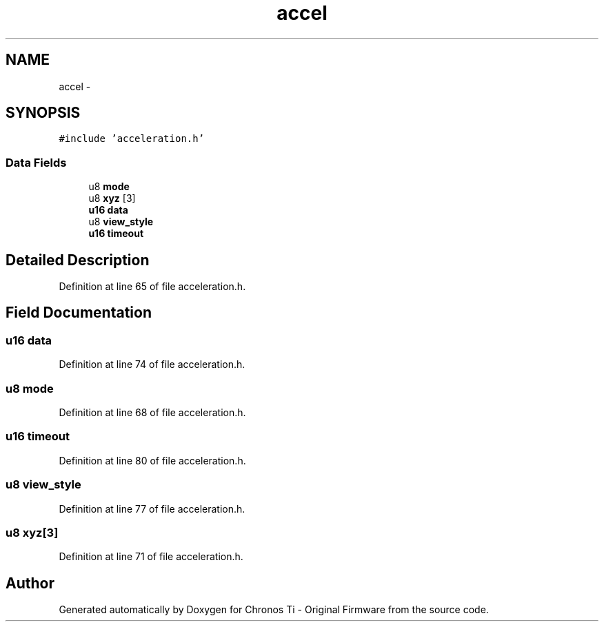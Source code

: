 .TH "accel" 3 "Sat Jun 22 2013" "Version VER 0.0" "Chronos Ti - Original Firmware" \" -*- nroff -*-
.ad l
.nh
.SH NAME
accel \- 
.SH SYNOPSIS
.br
.PP
.PP
\fC#include 'acceleration\&.h'\fP
.SS "Data Fields"

.in +1c
.ti -1c
.RI "u8 \fBmode\fP"
.br
.ti -1c
.RI "u8 \fBxyz\fP [3]"
.br
.ti -1c
.RI "\fBu16\fP \fBdata\fP"
.br
.ti -1c
.RI "u8 \fBview_style\fP"
.br
.ti -1c
.RI "\fBu16\fP \fBtimeout\fP"
.br
.in -1c
.SH "Detailed Description"
.PP 
Definition at line 65 of file acceleration\&.h\&.
.SH "Field Documentation"
.PP 
.SS "\fBu16\fP \fBdata\fP"
.PP
Definition at line 74 of file acceleration\&.h\&.
.SS "u8 \fBmode\fP"
.PP
Definition at line 68 of file acceleration\&.h\&.
.SS "\fBu16\fP \fBtimeout\fP"
.PP
Definition at line 80 of file acceleration\&.h\&.
.SS "u8 \fBview_style\fP"
.PP
Definition at line 77 of file acceleration\&.h\&.
.SS "u8 \fBxyz\fP[3]"
.PP
Definition at line 71 of file acceleration\&.h\&.

.SH "Author"
.PP 
Generated automatically by Doxygen for Chronos Ti - Original Firmware from the source code\&.
